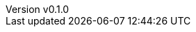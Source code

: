 :author: hituzi no sippo
:email: dev@hituzi-no-sippo.me
:revnumber: v0.1.0
:revdate: 2023-06-18T15:48:05+0900
:revremark: add document header

